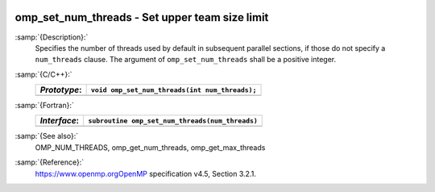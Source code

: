   .. _omp_set_num_threads:

omp_set_num_threads - Set upper team size limit
***********************************************

:samp:`{Description}:`
  Specifies the number of threads used by default in subsequent parallel 
  sections, if those do not specify a ``num_threads`` clause.  The
  argument of ``omp_set_num_threads`` shall be a positive integer.

:samp:`{C/C++}:`
  ============  ==============================================
  *Prototype*:  ``void omp_set_num_threads(int num_threads);``
  ============  ==============================================
  ============  ==============================================

:samp:`{Fortran}:`
  ============  ===============================================
  *Interface*:  ``subroutine omp_set_num_threads(num_threads)``
  ============  ===============================================
                ``integer, intent(in) :: num_threads``
  ============  ===============================================

:samp:`{See also}:`
  OMP_NUM_THREADS, omp_get_num_threads, omp_get_max_threads

:samp:`{Reference}:`
  https://www.openmp.orgOpenMP specification v4.5, Section 3.2.1.

